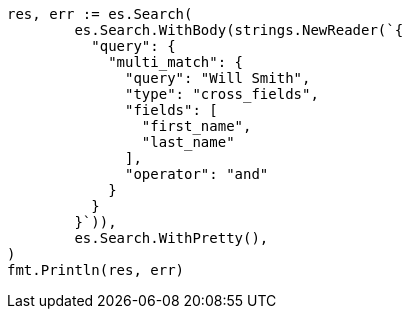 // Generated from query-dsl-multi-match-query_047266b0d20fdb62ebc72d51952c8f6d_test.go
//
[source, go]
----
res, err := es.Search(
	es.Search.WithBody(strings.NewReader(`{
	  "query": {
	    "multi_match": {
	      "query": "Will Smith",
	      "type": "cross_fields",
	      "fields": [
	        "first_name",
	        "last_name"
	      ],
	      "operator": "and"
	    }
	  }
	}`)),
	es.Search.WithPretty(),
)
fmt.Println(res, err)
----
